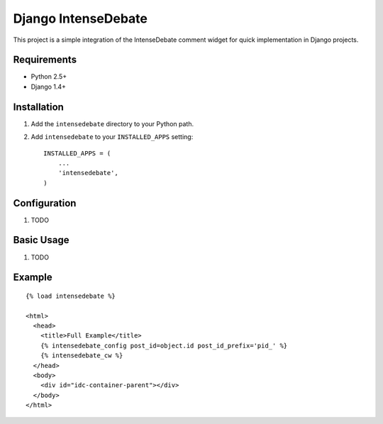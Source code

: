 ====================
Django IntenseDebate
====================

This project is a simple integration of the IntenseDebate comment widget for
quick implementation in Django projects.

Requirements
============

- Python 2.5+
- Django 1.4+

Installation
============

#. Add the ``intensedebate`` directory to your Python path.
#. Add ``intensedebate`` to your ``INSTALLED_APPS`` setting::

       INSTALLED_APPS = (
           ...
           'intensedebate',
       )

Configuration
=============

#. TODO

Basic Usage
===========

#. TODO

Example
=======

::

    {% load intensedebate %}

    <html>
      <head>
        <title>Full Example</title>
        {% intensedebate_config post_id=object.id post_id_prefix='pid_' %}
        {% intensedebate_cw %}
      </head>
      <body>
        <div id="idc-container-parent"></div>
      </body>
    </html>
